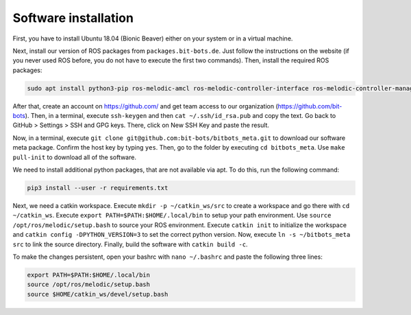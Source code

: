 Software installation
=====================

First, you have to install Ubuntu 18.04 (Bionic Beaver) either on your system or in a virtual
machine.

Next, install our version of ROS packages from ``packages.bit-bots.de``. Just follow the
instructions on the website (if you never used ROS before, you do not have to execute the first two
commands). Then, install the required ROS packages:

.. code-block:: bash

    sudo apt install python3-pip ros-melodic-amcl ros-melodic-controller-interface ros-melodic-controller-manager ros-melodic-controller-manager-msgs ros-melodic-desktop-full ros-melodic-gazebo-ros-control ros-melodic-hector-gazebo ros-melodic-hector-gazebo-plugins ros-melodic-imu-sensor-controller ros-melodic-joint-state-controller ros-melodic-joint-trajectory-controller ros-melodic-map-server ros-melodic-move-base ros-melodic-moveit ros-melodic-moveit-core ros-melodic-moveit-resources ros-melodic-moveit-ros-planning ros-melodic-moveit-ros-planning-interface ros-melodic-plotjuggler ros-melodic-pointcloud-to-laserscan ros-melodic-robot-controllers ros-melodic-robot-controllers-interface ros-melodic-robot-controllers-msgs ros-melodic-robot-localization ros-melodic-ros-control ros-melodic-ros-controllers ros-melodic-rqt-controller-manager ros-melodic-rqt-joint-trajectory-controller ros-melodic-yocs-velocity-smoother ros-melodic-spatio-temporal-voxel-layer ros-melodic-rviz-imu-plugin ros-melodic-imu-complementary-filter

After that, create an account on https://github.com/ and get team access to our organization
(https://github.com/bit-bots). Then, in a terminal, execute ``ssh-keygen`` and then
``cat ~/.ssh/id_rsa.pub`` and copy the text. Go back to GitHub > Settings > SSH and GPG keys. There,
click on New SSH Key and paste the result.

Now, in a terminal, execute ``git clone git@github.com:bit-bots/bitbots_meta.git`` to download our
software meta package. Confirm the host key by typing ``yes``. Then, go to the folder by executing
``cd bitbots_meta``. Use ``make pull-init`` to download all of the software.

We need to install additional python packages, that are not available via apt.
To do this, run the following command:

.. code-block:: bash

    pip3 install --user -r requirements.txt

Next, we need a catkin workspace. Execute ``mkdir -p ~/catkin_ws/src`` to create a workspace and go
there with ``cd ~/catkin_ws``.
Execute ``export PATH=$PATH:$HOME/.local/bin`` to setup your path environment.
Use ``source /opt/ros/melodic/setup.bash`` to source your ROS environment.
Execute ``catkin init`` to initialize the workspace and ``catkin config -DPYTHON_VERSION=3`` to set the correct python version.
Now, execute ``ln -s ~/bitbots_meta src`` to link the source directory. Finally, build the
software with ``catkin build -c``.

To make the changes persistent, open your bashrc with ``nano ~/.bashrc`` and paste the following
three lines:

.. code-block:: bash

    export PATH=$PATH:$HOME/.local/bin
    source /opt/ros/melodic/setup.bash
    source $HOME/catkin_ws/devel/setup.bash
